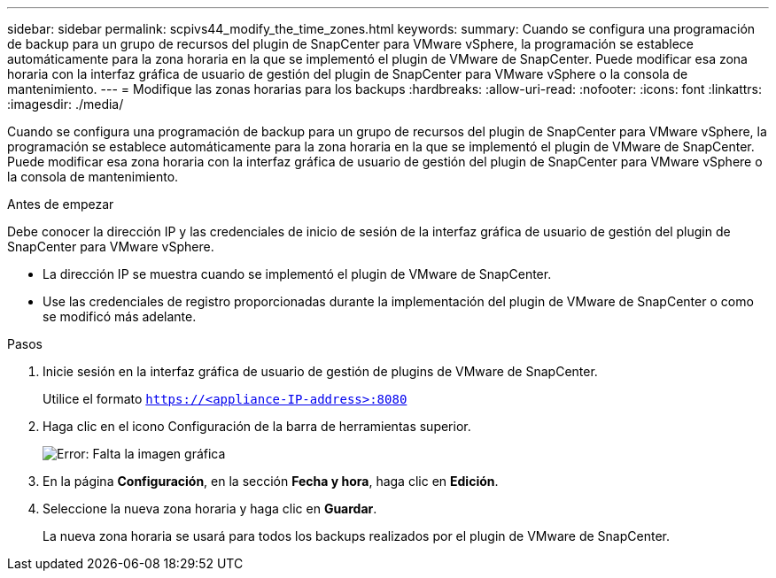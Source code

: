 ---
sidebar: sidebar 
permalink: scpivs44_modify_the_time_zones.html 
keywords:  
summary: Cuando se configura una programación de backup para un grupo de recursos del plugin de SnapCenter para VMware vSphere, la programación se establece automáticamente para la zona horaria en la que se implementó el plugin de VMware de SnapCenter. Puede modificar esa zona horaria con la interfaz gráfica de usuario de gestión del plugin de SnapCenter para VMware vSphere o la consola de mantenimiento. 
---
= Modifique las zonas horarias para los backups
:hardbreaks:
:allow-uri-read: 
:nofooter: 
:icons: font
:linkattrs: 
:imagesdir: ./media/


Cuando se configura una programación de backup para un grupo de recursos del plugin de SnapCenter para VMware vSphere, la programación se establece automáticamente para la zona horaria en la que se implementó el plugin de VMware de SnapCenter. Puede modificar esa zona horaria con la interfaz gráfica de usuario de gestión del plugin de SnapCenter para VMware vSphere o la consola de mantenimiento.

.Antes de empezar
Debe conocer la dirección IP y las credenciales de inicio de sesión de la interfaz gráfica de usuario de gestión del plugin de SnapCenter para VMware vSphere.

* La dirección IP se muestra cuando se implementó el plugin de VMware de SnapCenter.
* Use las credenciales de registro proporcionadas durante la implementación del plugin de VMware de SnapCenter o como se modificó más adelante.


.Pasos
. Inicie sesión en la interfaz gráfica de usuario de gestión de plugins de VMware de SnapCenter.
+
Utilice el formato `https://<appliance-IP-address>:8080`

. Haga clic en el icono Configuración de la barra de herramientas superior.
+
image:scpivs44_image28.jpg["Error: Falta la imagen gráfica"]

. En la página *Configuración*, en la sección *Fecha y hora*, haga clic en *Edición*.
. Seleccione la nueva zona horaria y haga clic en *Guardar*.
+
La nueva zona horaria se usará para todos los backups realizados por el plugin de VMware de SnapCenter.


